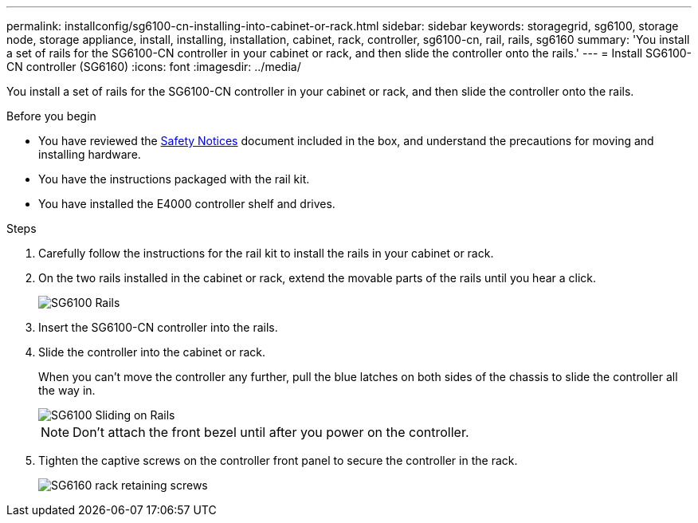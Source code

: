 ---
permalink: installconfig/sg6100-cn-installing-into-cabinet-or-rack.html
sidebar: sidebar
keywords: storagegrid, sg6100, storage node, storage appliance, install, installing, installation, cabinet, rack, controller, sg6100-cn, rail, rails, sg6160
summary: 'You install a set of rails for the SG6100-CN controller in your cabinet or rack, and then slide the controller onto the rails.'
---
= Install SG6100-CN controller (SG6160)
:icons: font
:imagesdir: ../media/

[.lead]
You install a set of rails for the SG6100-CN controller in your cabinet or rack, and then slide the controller onto the rails.

.Before you begin

* You have reviewed the https://library.netapp.com/ecm/ecm_download_file/ECMP12475945[Safety Notices^] document included in the box, and understand the precautions for moving and installing hardware.
* You have the instructions packaged with the rail kit.
* You have installed the E4000 controller shelf and drives.

.Steps

. Carefully follow the instructions for the rail kit to install the rails in your cabinet or rack.
. On the two rails installed in the cabinet or rack, extend the movable parts of the rails until you hear a click.
+
image::../media/rails_extended_out.gif[SG6100 Rails]

. Insert the SG6100-CN controller into the rails.
. Slide the controller into the cabinet or rack.
+
When you can't move the controller any further, pull the blue latches on both sides of the chassis to slide the controller all the way in.
+
image::../media/sg6000_cn_rails_blue_button.gif[SG6100 Sliding on Rails]
+
NOTE: Don't attach the front bezel until after you power on the controller.

. Tighten the captive screws on the controller front panel to secure the controller in the rack.
+
image::../media/sg6060_rack_retaining_screws.png[SG6160 rack retaining screws]
